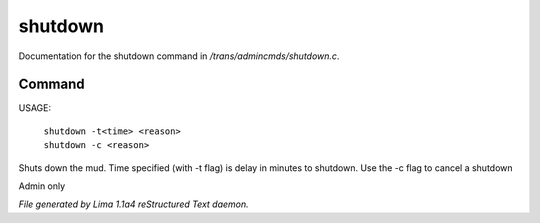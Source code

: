 shutdown
*********

Documentation for the shutdown command in */trans/admincmds/shutdown.c*.

Command
=======

USAGE:

   |  ``shutdown -t<time> <reason>``
   |  ``shutdown -c <reason>``

Shuts down the mud.
Time specified (with -t flag) is delay in minutes to shutdown.
Use the -c flag to cancel a shutdown

Admin only

.. TAGS: RST



*File generated by Lima 1.1a4 reStructured Text daemon.*

